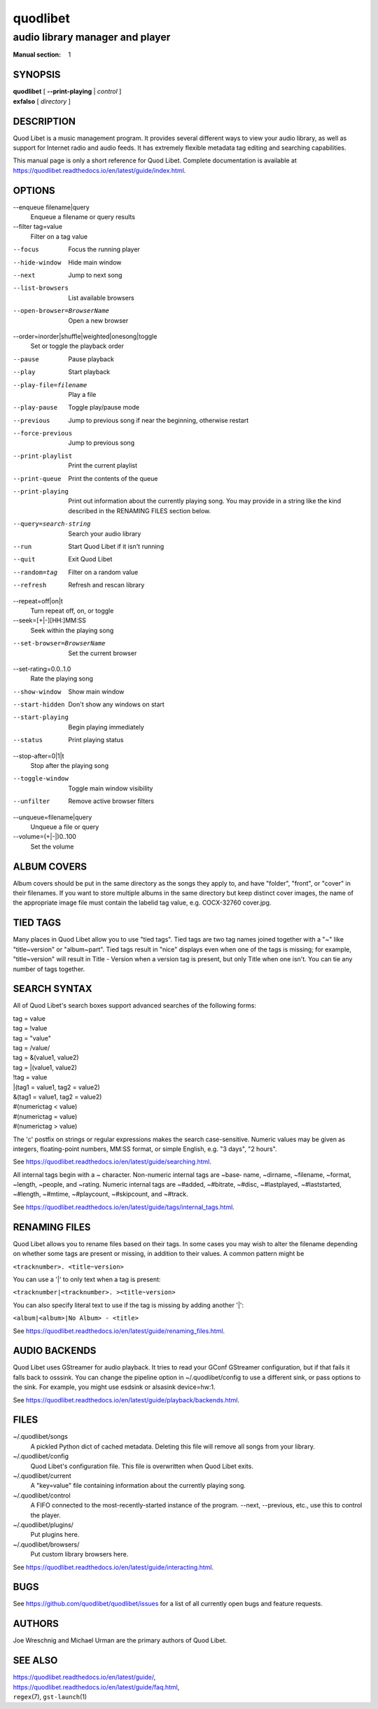 ===========
 quodlibet
===========

--------------------------------
audio library manager and player
--------------------------------

:Manual section: 1

SYNOPSIS
========

| **quodlibet** [ **--print-playing** | *control* ]
| **exfalso** [ *directory* ]

DESCRIPTION
===========

Quod Libet is a music management program. It provides several different
ways to view your audio library, as well as support for Internet radio and
audio feeds. It has extremely flexible metadata tag editing and searching
capabilities.

This manual page is only a short reference for Quod Libet. Complete 
documentation is available at 
https://quodlibet.readthedocs.io/en/latest/guide/index.html.

OPTIONS
=======

--enqueue filename|query
    Enqueue a filename or query results

--filter tag=value
    Filter on a tag value

--focus
    Focus the running player

--hide-window
    Hide main window

--next
    Jump to next song

--list-browsers
    List available browsers

--open-browser=BrowserName
    Open a new browser

--order=inorder|shuffle|weighted|onesong|toggle
    Set or toggle the playback order

--pause
    Pause playback

--play
    Start playback

--play-file=filename
    Play a file

--play-pause
    Toggle play/pause mode

--previous
    Jump to previous song if near the beginning, otherwise restart

--force-previous
    Jump to previous song

--print-playlist
    Print the current playlist

--print-queue
    Print the contents of the queue

--print-playing
    Print out information about the currently playing song. You may
    provide in a string like the kind described in the RENAMING FILES
    section below.

--query=search-string
    Search your audio library

--run
    Start Quod Libet if it isn't running

--quit
    Exit Quod Libet

--random=tag
    Filter on a random value

--refresh
    Refresh and rescan library

--repeat=off|on|t
    Turn repeat off, on, or toggle

--seek=[+|-][HH:]MM:SS
    Seek within the playing song

--set-browser=BrowserName
    Set the current browser

--set-rating=0.0..1.0
    Rate the playing song

--show-window
    Show main window

--start-hidden
    Don't show any windows on start

--start-playing
    Begin playing immediately

--status
    Print playing status

--stop-after=0|1|t
    Stop after the playing song

--toggle-window
    Toggle main window visibility

--unfilter
    Remove active browser filters

--unqueue=filename|query
    Unqueue a file or query

--volume=(+\|-\|)0..100
    Set the volume

ALBUM COVERS
============

Album covers should be put in the same directory as the songs they apply
to, and have "folder", "front", or "cover" in their filenames. If you want
to store multiple albums in the same directory but keep distinct cover
images, the name of the appropriate image file must contain the labelid tag
value, e.g. COCX-32760 cover.jpg.

TIED TAGS
=========

Many places in Quod Libet allow you to use "tied tags". Tied tags are two
tag names joined together with a "~" like "title~version" or "album~part".
Tied tags result in "nice" displays even when one of the tags is missing;
for example, "title~version" will result in Title - Version when a version
tag is present, but only Title when one isn't. You can tie any number of
tags together.

SEARCH SYNTAX
=============

All of Quod  Libet's search boxes support advanced searches of the
following forms:

\

| tag = value
| tag = !value
| tag = "value"
| tag = /value/
| tag = &(value1, value2)
| tag = \|(value1, value2)
| !tag = value
| \|(tag1 = value1, tag2 = value2)
| &(tag1 = value1, tag2 = value2)
| #(numerictag < value)
| #(numerictag = value)
| #(numerictag > value)

\

The 'c' postfix on strings or regular expressions makes the  search
case-sensitive. Numeric values may be given as integers, floating-point
numbers, MM:SS format, or simple English, e.g. "3 days", "2 hours".

See https://quodlibet.readthedocs.io/en/latest/guide/searching.html.

All internal tags begin with a ~ character. Non-numeric internal tags are
~base‐ name, ~dirname, ~filename, ~format, ~length, ~people, and ~rating.
Numeric internal tags are ~#added, ~#bitrate, ~#disc, ~#lastplayed,
~#laststarted, ~#length, ~#mtime, ~#playcount, ~#skipcount, and ~#track.

See https://quodlibet.readthedocs.io/en/latest/guide/tags/internal_tags.html.

RENAMING FILES
==============

Quod Libet allows you to rename files based on their tags. In some cases
you may wish to alter the filename depending on whether some tags are
present or missing, in addition to their values. A common pattern might be

``<tracknumber>. <title~version>``

You can use a '|' to only text when a tag is present:

``<tracknumber|<tracknumber>. ><title~version>``

You can also specify literal text to use if the tag is missing by adding another '|':

``<album|<album>|No Album> - <title>``

See https://quodlibet.readthedocs.io/en/latest/guide/renaming_files.html.


AUDIO BACKENDS
==============

Quod Libet uses GStreamer for audio playback. It tries to read your GConf
GStreamer configuration, but if that fails it falls back to osssink. You can
change the pipeline option in ~/.quodlibet/config to use a different sink, or
pass options to the sink. For example, you might use esdsink or alsasink
device=hw:1.

See https://quodlibet.readthedocs.io/en/latest/guide/playback/backends.html.


FILES
=====

~/.quodlibet/songs
   A pickled Python dict of cached metadata. Deleting this file will remove all
   songs from your library.

~/.quodlibet/config
   Quod Libet's configuration file. This file is overwritten when Quod Libet
   exits.

~/.quodlibet/current
   A "key=value" file containing information about the currently playing song.

~/.quodlibet/control
   A FIFO connected to the most-recently-started instance of the program.
   --next, --previous, etc., use this to control the player.

~/.quodlibet/plugins/
   Put plugins here.

~/.quodlibet/browsers/
   Put custom library browsers here.

See https://quodlibet.readthedocs.io/en/latest/guide/interacting.html.

BUGS
====

See https://github.com/quodlibet/quodlibet/issues for a list of all
currently open bugs and feature requests.

AUTHORS
=======

Joe Wreschnig and Michael Urman are the primary authors of Quod Libet.

SEE ALSO
========

| https://quodlibet.readthedocs.io/en/latest/guide/,
| https://quodlibet.readthedocs.io/en/latest/guide/faq.html,
| ``regex``\(7), ``gst-launch``\(1)
